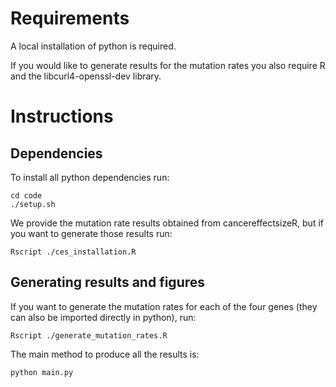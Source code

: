 * Requirements

A local installation of python is required.

If you would like to generate results for the mutation rates you also
require R and the libcurl4-openssl-dev library.

* Instructions

** Dependencies

To install all python dependencies run:

#+begin_src shell
  cd code
  ./setup.sh
#+end_src

We provide the mutation rate results obtained from cancereffectsizeR,
but if you want to generate those results run:

#+begin_src shell
  Rscript ./ces_installation.R
#+end_src

** Generating results and figures

If you want to generate the mutation rates for each of the four genes
(they can also be imported directly in python), run:
#+begin_src shell
  Rscript ./generate_mutation_rates.R
#+end_src

The main method to produce all the results is:
#+begin_src shell
  python main.py
#+end_src
